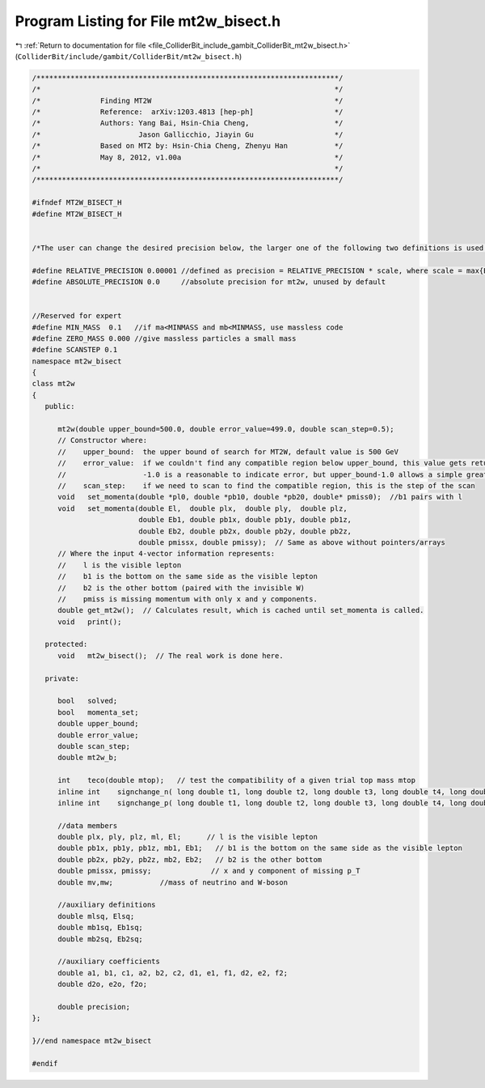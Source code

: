 
.. _program_listing_file_ColliderBit_include_gambit_ColliderBit_mt2w_bisect.h:

Program Listing for File mt2w_bisect.h
======================================

|exhale_lsh| :ref:`Return to documentation for file <file_ColliderBit_include_gambit_ColliderBit_mt2w_bisect.h>` (``ColliderBit/include/gambit/ColliderBit/mt2w_bisect.h``)

.. |exhale_lsh| unicode:: U+021B0 .. UPWARDS ARROW WITH TIP LEFTWARDS

.. code-block:: cpp

   /***********************************************************************/
   /*                                                                     */
   /*              Finding MT2W                                           */
   /*              Reference:  arXiv:1203.4813 [hep-ph]                   */
   /*              Authors: Yang Bai, Hsin-Chia Cheng,                    */
   /*                       Jason Gallicchio, Jiayin Gu                   */
   /*              Based on MT2 by: Hsin-Chia Cheng, Zhenyu Han           */ 
   /*              May 8, 2012, v1.00a                                    */
   /*                                                                     */  
   /***********************************************************************/
   
   #ifndef MT2W_BISECT_H
   #define MT2W_BISECT_H
   
   
   /*The user can change the desired precision below, the larger one of the following two definitions is used. Relative precision less than 0.00001 is not guaranteed to be achievable--use with caution*/ 
   
   #define RELATIVE_PRECISION 0.00001 //defined as precision = RELATIVE_PRECISION * scale, where scale = max{Ea, Eb}
   #define ABSOLUTE_PRECISION 0.0     //absolute precision for mt2w, unused by default
   
   
   //Reserved for expert
   #define MIN_MASS  0.1   //if ma<MINMASS and mb<MINMASS, use massless code
   #define ZERO_MASS 0.000 //give massless particles a small mass
   #define SCANSTEP 0.1
   namespace mt2w_bisect
   {
   class mt2w
   {  
      public:
         
         mt2w(double upper_bound=500.0, double error_value=499.0, double scan_step=0.5);
         // Constructor where:
         //    upper_bound:  the upper bound of search for MT2W, default value is 500 GeV 
         //    error_value:  if we couldn't find any compatible region below upper_bound, this value gets returned.  
         //                  -1.0 is a reasonable to indicate error, but upper_bound-1.0 allows a simple greater-than cut for signal
         //    scan_step:    if we need to scan to find the compatible region, this is the step of the scan
         void   set_momenta(double *pl0, double *pb10, double *pb20, double* pmiss0);  //b1 pairs with l
         void   set_momenta(double El,  double plx,  double ply,  double plz,
                            double Eb1, double pb1x, double pb1y, double pb1z,
                            double Eb2, double pb2x, double pb2y, double pb2z,
                            double pmissx, double pmissy);  // Same as above without pointers/arrays
         // Where the input 4-vector information represents:
         //    l is the visible lepton
         //    b1 is the bottom on the same side as the visible lepton
         //    b2 is the other bottom (paired with the invisible W)
         //    pmiss is missing momentum with only x and y components.
         double get_mt2w();  // Calculates result, which is cached until set_momenta is called.
         void   print();
         
      protected:
         void   mt2w_bisect();  // The real work is done here.
         
      private:  
   
         bool   solved;
         bool   momenta_set;
         double upper_bound;
         double error_value;
         double scan_step;
         double mt2w_b;
   
         int    teco(double mtop);   // test the compatibility of a given trial top mass mtop
         inline int    signchange_n( long double t1, long double t2, long double t3, long double t4, long double t5);
         inline int    signchange_p( long double t1, long double t2, long double t3, long double t4, long double t5);
   
         //data members
         double plx, ply, plz, ml, El;      // l is the visible lepton
         double pb1x, pb1y, pb1z, mb1, Eb1;   // b1 is the bottom on the same side as the visible lepton
         double pb2x, pb2y, pb2z, mb2, Eb2;   // b2 is the other bottom
         double pmissx, pmissy;              // x and y component of missing p_T
         double mv,mw;           //mass of neutrino and W-boson
        
         //auxiliary definitions
         double mlsq, Elsq;
         double mb1sq, Eb1sq;
         double mb2sq, Eb2sq;
   
         //auxiliary coefficients
         double a1, b1, c1, a2, b2, c2, d1, e1, f1, d2, e2, f2;
         double d2o, e2o, f2o;
   
         double precision;
   };
   
   }//end namespace mt2w_bisect
   
   #endif
